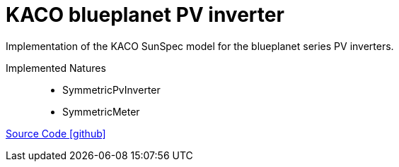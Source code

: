 = KACO blueplanet PV inverter

Implementation of the KACO SunSpec model for the blueplanet series PV inverters.

Implemented Natures::
- SymmetricPvInverter
- SymmetricMeter

https://github.com/OpenEMS/openems/tree/develop/io.openems.edge.pvinverter.kaco.blueplanet[Source Code icon:github[]]